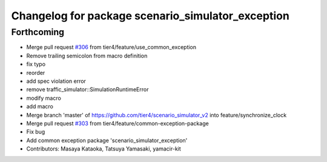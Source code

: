 ^^^^^^^^^^^^^^^^^^^^^^^^^^^^^^^^^^^^^^^^^^^^^^^^^^
Changelog for package scenario_simulator_exception
^^^^^^^^^^^^^^^^^^^^^^^^^^^^^^^^^^^^^^^^^^^^^^^^^^

Forthcoming
-----------
* Merge pull request `#306 <https://github.com/tier4/scenario_simulator_v2/issues/306>`_ from tier4/feature/use_common_exception
* Remove trailing semicolon from macro definition
* fix typo
* reorder
* add spec violation error
* remove traffic_simulator::SimulationRuntimeError
* modify macro
* add macro
* Merge branch 'master' of https://github.com/tier4/scenario_simulator_v2 into feature/synchronize_clock
* Merge pull request `#303 <https://github.com/tier4/scenario_simulator_v2/issues/303>`_ from tier4/feature/common-exception-package
* Fix bug
* Add common exception package 'scenario_simulator_exception'
* Contributors: Masaya Kataoka, Tatsuya Yamasaki, yamacir-kit
